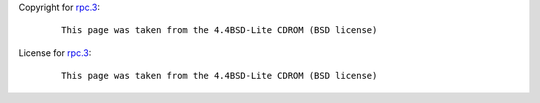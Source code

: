 Copyright for `rpc.3 <rpc.3.html>`__:

   ::

      This page was taken from the 4.4BSD-Lite CDROM (BSD license)

License for `rpc.3 <rpc.3.html>`__:

   ::

      This page was taken from the 4.4BSD-Lite CDROM (BSD license)
